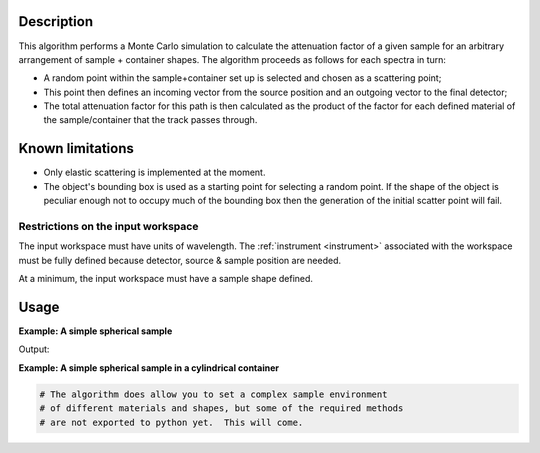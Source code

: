 .. algorithm::

.. summary::

.. alias::

.. properties::

Description
-----------

This algorithm performs a Monte Carlo simulation to calculate the
attenuation factor of a given sample for an arbitrary arrangement of
sample + container shapes. The algorithm proceeds as follows for each
spectra in turn:

-  A random point within the sample+container set up is selected and
   chosen as a scattering point;
-  This point then defines an incoming vector from the source position
   and an outgoing vector to the final detector;
-  The total attenuation factor for this path is then calculated as the
   product of the factor for each defined material of the
   sample/container that the track passes through.

Known limitations
-----------------

-  Only elastic scattering is implemented at the moment.

-  The object's bounding box is used as a starting point for selecting a
   random point. If the shape of the object is peculiar enough not to
   occupy much of the bounding box then the generation of the initial
   scatter point will fail.

Restrictions on the input workspace
###################################

The input workspace must have units of wavelength. The
:ref:`instrument <instrument>` associated with the workspace must be fully
defined because detector, source & sample position are needed.

At a minimum, the input workspace must have a sample shape defined.

Usage
-----

**Example: A simple spherical sample**

.. testcode:: ExMonteSimpleSample
    
    #setup the sample shape
    sphere = '''<sphere id="sample-sphere">
          <centre x="0" y="0" z="0"/>
          <radius val="0.1" />
      </sphere>'''

    ws = CreateSampleWorkspace("Histogram",NumBanks=1)
    ws = ConvertUnits(ws,"Wavelength")
    CreateSampleShape(ws,sphere)
    SetSampleMaterial(ws,ChemicalFormula="V")

    #Note: this is a quick and dirty evaluation, in reality you would need more than 300 events per point
    wsOut = MonteCarloAbsorption(ws,EventsPerPoint=300)

    print "The created workspace has one entry for each spectra: %i" % ws.getNumberHistograms()
    print "Just divide your data by the correction to correct for absorption."


Output:

.. testoutput:: ExMonteSimpleSample

    The created workspace has one entry for each spectra: 100
    Just divide your data by the correction to correct for absorption.

**Example: A simple spherical sample in a cylindrical container**

.. Ticket 9644 is in place to improve the python exports and expand this example

.. code-block:: python
    
   # The algorithm does allow you to set a complex sample environment
   # of different materials and shapes, but some of the required methods
   # are not exported to python yet.  This will come.


.. categories::

.. sourcelink::
